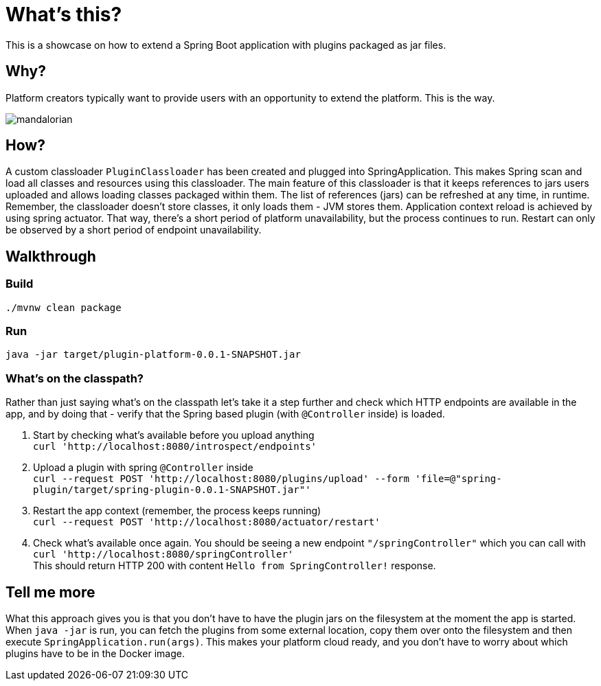 = What's this?

This is a showcase on how to extend a Spring Boot application with plugins packaged as jar files.

== Why?
Platform creators typically want to provide users with an opportunity to extend the platform. This is the way.

image::mandalorian.jpeg[]

== How?
A custom classloader `PluginClassloader` has been created and plugged into SpringApplication. This makes Spring scan and load all classes and resources using this classloader. The main feature of this classloader is that it keeps references to jars users uploaded and allows loading classes packaged within them. The list of references (jars) can be refreshed at any time, in runtime. Remember, the classloader doesn't store classes, it only loads them - JVM stores them. Application context reload is achieved by using spring actuator. That way, there's a short period of platform unavailability, but the process continues to run. Restart can only be observed by a short period of endpoint unavailability.

== Walkthrough
=== Build
`./mvnw clean package`

=== Run
`java -jar target/plugin-platform-0.0.1-SNAPSHOT.jar`

=== What's on the classpath?
Rather than just saying what's on the classpath let's take it a step further and check which HTTP endpoints are available in the app, and by doing that - verify that the Spring based plugin (with `@Controller` inside) is loaded.

1. Start by checking what's available before you upload anything +
`curl 'http://localhost:8080/introspect/endpoints'`

2. Upload a plugin with spring `@Controller` inside +
`curl --request POST 'http://localhost:8080/plugins/upload' --form 'file=@"spring-plugin/target/spring-plugin-0.0.1-SNAPSHOT.jar"'`

3. Restart the app context (remember, the process keeps running) +
`curl --request POST 'http://localhost:8080/actuator/restart'`

4. Check what's available once again. You should be seeing a new endpoint `"/springController"` which you can call with +
`curl 'http://localhost:8080/springController'` +
This should return HTTP 200 with content `Hello from SpringController!` response.



== Tell me more
What this approach gives you is that you don't have to have the plugin jars on the filesystem at the moment the app is started. When `java -jar` is run, you can fetch the plugins from some external location, copy them over onto the filesystem and then execute `SpringApplication.run(args)`. This makes your platform cloud ready, and you don't have to worry about which plugins have to be in the Docker image.
